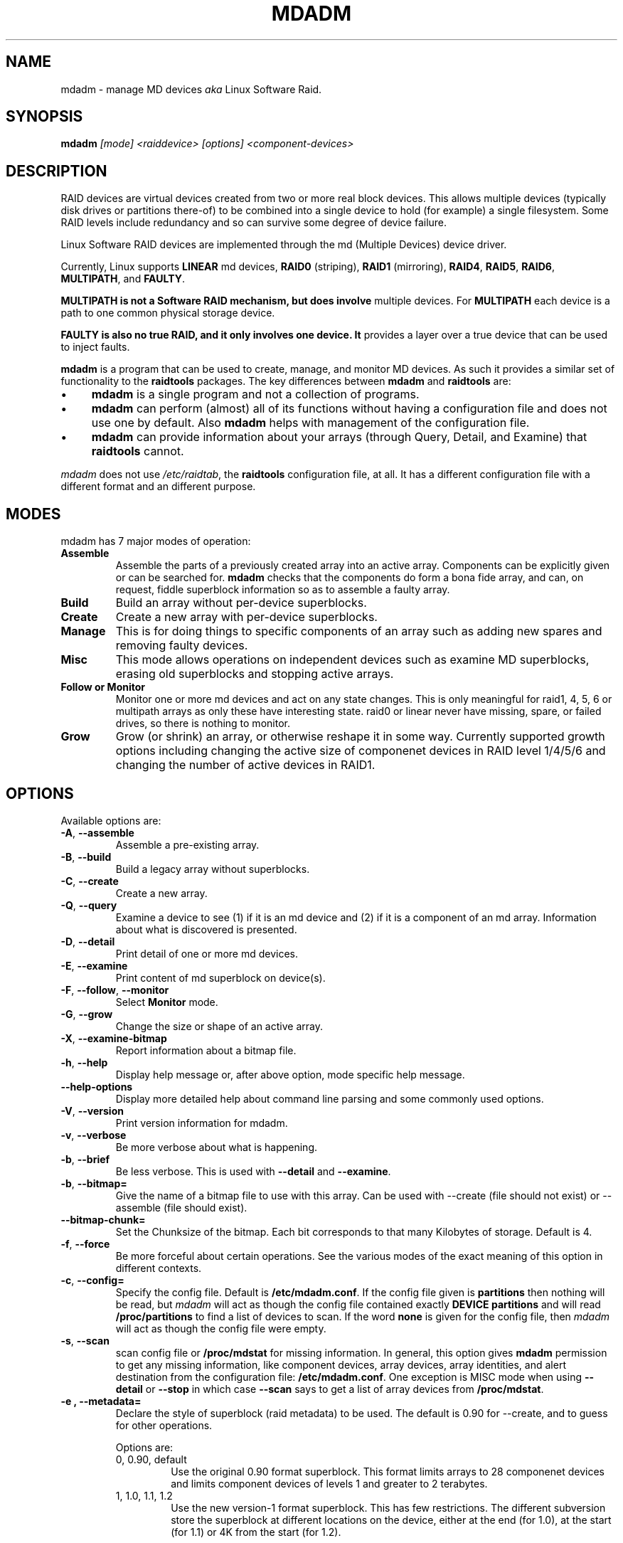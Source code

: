 .\" -*- nroff -*-
.TH MDADM 8 "" v2.0-devel-1
.SH NAME
mdadm \- manage MD devices
.I aka
Linux Software Raid.

.SH SYNOPSIS

.BI mdadm " [mode] <raiddevice> [options] <component-devices>"

.SH DESCRIPTION 
RAID devices are virtual devices created from two or more
real block devices. This allows multiple devices (typically disk
drives or partitions there-of) to be combined into a single device to
hold (for example) a single filesystem.
Some RAID levels include redundancy and so can survive some degree of
device failure.

Linux Software RAID devices are implemented through the md (Multiple
Devices) device driver.

Currently, Linux supports
.B LINEAR
md devices,
.B RAID0
(striping),
.B RAID1
(mirroring),
.BR RAID4 ,
.BR RAID5 ,
.BR RAID6 ,
.BR MULTIPATH ,
and
.BR FAULTY .

.B MULTIPATH is not a Software RAID mechanism, but does involve
multiple devices.  For
.B MULTIPATH
each device is a path to one common physical storage device.

.B FAULTY is also no true RAID, and it only involves one device.  It
provides a layer over a true device that can be used to inject faults.

.B mdadm
is a program that can be used to create, manage, and monitor
MD devices.  As
such it provides a similar set of functionality to the
.B raidtools
packages.
The key differences between
.B mdadm
and
.B raidtools
are:
.IP \(bu 4
.B mdadm
is a single program and not a collection of programs.
.IP \(bu 4
.B mdadm
can perform (almost) all of its functions without having a
configuration file and does not use one by default.  Also
.B mdadm
helps with management of the configuration
file.
.IP \(bu 4
.B mdadm
can provide information about your arrays (through Query, Detail, and Examine)
that
.B  raidtools
cannot.
.P
.I mdadm
does not use
.IR /etc/raidtab ,
the
.B raidtools
configuration file, at all.  It has a different configuration file
with a different format and an different purpose.

.SH MODES
mdadm has 7 major modes of operation:
.TP
.B Assemble
Assemble the parts of a previously created
array into an active array. Components can be explicitly given
or can be searched for. 
.B mdadm
checks that the components
do form a bona fide array, and can, on request, fiddle superblock
information so as to assemble a faulty array.

.TP
.B Build
Build an array without per-device superblocks.

.TP
.B Create
Create a new array with per-device superblocks.
'''It can progress
'''in several step create-add-add-run or it can all happen with one command.

.TP
.B Manage
This is for doing things to specific components of an array such as
adding new spares and removing faulty devices.

.TP
.B Misc
This mode allows operations on independent devices such as examine MD
superblocks, erasing old superblocks and stopping active arrays.

.TP
.B "Follow or Monitor"
Monitor one or more md devices and act on any state changes.  This is
only meaningful for raid1, 4, 5, 6 or multipath arrays as
only these have interesting state.  raid0 or linear never have
missing, spare, or failed drives, so there is nothing to monitor.

.TP
.B "Grow"
Grow (or shrink) an array, or otherwise reshape it in some way.
Currently supported growth options including changing the active size
of componenet devices in RAID level 1/4/5/6 and changing the number of
active devices in RAID1.

.SH OPTIONS

Available options are:

.TP
.BR -A ", " --assemble
Assemble a pre-existing array.

.TP
.BR -B ", " --build
Build a legacy array without superblocks.

.TP
.BR -C ", " --create
Create a new array.

.TP
.BR -Q ", " --query
Examine a device to see
(1) if it is an md device and (2) if it is a component of an md
array.
Information about what is discovered is presented.

.TP
.BR -D ", " --detail
Print detail of one or more md devices.

.TP
.BR -E ", " --examine
Print content of md superblock on device(s).

.TP
.BR -F ", " --follow ", " --monitor
Select
.B Monitor
mode.

.TP
.BR -G ", " --grow
Change the size or shape of an active array.

.TP
.BR -X ", " --examine-bitmap
Report information about a bitmap file.

.TP
.BR -h ", " --help
Display help message or, after above option, mode specific help
message.

.TP
.B --help-options
Display more detailed help about command line parsing and some commonly
used options.

.TP
.BR -V ", " --version
Print version information for mdadm.

.TP
.BR -v ", " --verbose
Be more verbose about what is happening.

.TP
.BR -b ", " --brief
Be less verbose.  This is used with
.B --detail
and
.BR --examine .

.TP
.BR -b ", " --bitmap=
Give the name of a bitmap file to use with this array.  Can be used
with --create (file should not exist) or --assemble (file should
exist).

.TP
.BR --bitmap-chunk=
Set the Chunksize of the bitmap. Each bit corresponds to that many
Kilobytes of storage. Default is 4.


.TP
.BR -f ", " --force
Be more forceful about certain operations.  See the various modes of
the exact meaning of this option in different contexts.

.TP
.BR -c ", " --config=
Specify the config file.  Default is
.BR /etc/mdadm.conf .
If the config file given is
.B partitions
then nothing will be read, but
.I mdadm
will act as though the config file contained exactly
.B "DEVICE partitions"
and will read
.B /proc/partitions
to find a list of devices to scan.
If the word
.B none
is given for the config file, then
.I mdadm
will act as though the config file were empty.

.TP
.BR -s ", " --scan
scan config file or
.B /proc/mdstat
for missing information.
In general, this option gives
.B mdadm
permission to get any missing information, like component devices,
array devices, array identities, and alert destination from the
configuration file:
.BR /etc/mdadm.conf .
One exception is MISC mode when using
.B --detail
or
.B --stop
in which case
.B --scan
says to get a list of array devices from
.BR /proc/mdstat .

.TP
.B -e ", " --metadata=
Declare the style of superblock (raid metadata) to be used.  The
default is 0.90 for --create, and to guess for other operations.

Options are:
.RS
.IP "0, 0.90, default"
Use the original 0.90 format superblock.  This format limits arrays to
28 componenet devices and limits component devices of levels 1 and
greater to 2 terabytes.
.IP "1, 1.0, 1.1, 1.2"
Use the new version-1 format superblock.  This has few restrictions.
The different subversion store the superblock at different locations
on the device, either at the end (for 1.0), at the start (for 1.1) or
4K from the start (for 1.2).
.RE

.SH For create or build:

.TP
.BR -c ", " --chunk=
Specify chunk size of kibibytes.  The default is 64.

.TP
.BR --rounding=
Specify rounding factor for linear array (==chunk size)

.TP
.BR -l ", " --level=
Set raid level.  When used with
.IR --create ,
options are: linear, raid0, 0, stripe, raid1, 1, mirror, raid4, 4,
raid5, 5, raid6, 6, multipath, mp, fautly.  Obviously some of these are synonymous.

When used with
.IR --build ,
only linear, raid0, 0, stripe are valid.

.TP
.BR -p ", " --parity=
Set raid5 parity algorithm. Options are:
left-asymmetric,
left-symmetric,
right-asymmetric,
right-symmetric,
la, ra, ls, rs.  The default is left-symmetric.

This option is also used to set the failure mode for
.IR faulty .
The options are:
write-transient,
wt,
read-transient,
rt,
write-presistent,
wp,
read-persistent,
rp,
write-all,
read-fixable,
rf,
clear,
flush,
none.

Each mode can be followed by a number which is used as a period
between fault generation.  Without a number, the fault is generated
once on the first relevant request.  With a number, the fault will be
generated after that many request, and will continue to be generated
every time the period elapses.

Multiple failure modes can be current simultaneously by using the
"--grow" option to set subsequent failure modes.

"clear" or "none" will remove any pending or periodic failure modes,
and "flush" will clear any persistant faults.

To set the parity with "--grow", the level of the array ("faulty")
must be specified before the fault mode is specified.

.TP
.BR --layout=
same as --parity

.TP
.BR -b ", " --bitmap=
Specify a file to store a write-intent bitmap in.  The file should not
exist unless --force is also given.  The same file should be provided
when assembling the array.

.TP
.BR --bitmap-chunk=
Specifty the chunksize for the bitmap.

.TP
.BR -n ", " --raid-devices=
Specify the number of active devices in the array.  This, plus the
number of spare devices (see below) must equal the number of
.I component-devices
(including "\fBmissing\fP" devices)
that are listed on the command line for
.BR  --create .
Setting a value of 1 is probably
a mistake and so requires that
.B --force
be specified first.  A value of 1 will then be allowed for linear,
multipath, raid0 and raid1.  It is never allowed for raid4 or raid5.
.br
This number can only be changed using
.B --grow
for RAID1 arrays, and only on kernels which provide necessary support.

.TP
.BR -x ", " --spare-devices=
Specify the number of spare (eXtra) devices in the initial array.
Spares can also be added
and removed later.  The number of component devices listed
on the command line must equal the number of raid devices plus the
number of spare devices. 


.TP
.BR -z ", " --size=
Amount (in Kibibytes) of space to use from each drive in RAID1/4/5/6.
This must be a multiple of the chunk size, and must leave about 128Kb
of space at the end of the drive for the RAID superblock.
If this is not specified
(as it normally is not) the smallest drive (or partition) sets the
size, though if there is a variance among the drives of greater than 1%, a warning is
issued.

This value can be set with
.B --grow
for RAID level 1/4/5/6. If the array was created with a size smaller
than the currently active drives, the extra space can be accessed
using
.BR --grow .

.TP
.BR --assume-clean
Tell
.I mdadm
that the array pre-existed and is known to be clean.  This is only
really useful for Building RAID1 array.  Only use this if you really
know what you are doing.  This is currently only supported for --build.

.TP
.BR -R ", " --run
Insist that
.I mdadm
run the array, even if some of the components
appear to be active in another array or filesystem.  Normally
.I mdadm
will ask for confirmation before including such components in an
array.  This option causes that question to be suppressed.

.TP
.BR -f ", " --force
Insist that
.I mdadm
accept the geometry and layout specified without question.  Normally
.I mdadm
will not allow creation of an array with only one device, and will try
to create a raid5 array with one missing drive (as this makes the
initial resync work faster).  With
.BR --force ,
.I mdadm
will not try to be so clever.

.TP
.BR -a ", " "--auto{=no,yes,md,mdp,part,p}{NN}"
Instruct mdadm to create the device file if needed, possibly allocating
an unused minor number.  "md" causes a non-partitionable array
to be used.  "mdp", "part" or "p" causes a partitionable array (2.6 and
later) to be used.  "yes" requires the named md device to have a
'standard' format, and the type and minor number will be determined
from this.  See DEVICE NAMES below.

The argumentment can also come immediately after
"-a".  e.g. "-ap".

For partitionable arrays,
.I mdadm
will create the device file for the whole array and for the first 4
partitions.  A different number of partitions can be specified at the
end of this option (e.g.
.BR --auto=p7 ).
If the device name ends with a digit, the partition names add a'p',
and a number, e.g. "/dev/home1p3".  If there is no
trailing digit, then the partition names just have a number added,
e.g. "/dev/scratch3".

If the md device name is in a 'standard' format as described in DEVICE
NAMES, then it will be created, if necessary, with the appropriate
number based on that name.  If the device name is not in one of these
formats, then a unused minor number will be allocted.  The minor
number will be considered unused if there is no active array for that
number, and there is no entry in /dev for that number and with a
non-standard name.

.SH For assemble:

.TP
.BR -u ", " --uuid=
uuid of array to assemble. Devices which don't have this uuid are
excluded

.TP
.BR -m ", " --super-minor=
Minor number of device that array was created for.  Devices which
don't have this minor number are excluded.  If you create an array as
/dev/md1, then all superblocks will contain the minor number 1, even if
the array is later assembled as /dev/md2.

Giving the literal word "dev" for
.B --super-minor
will cause
.I mdadm
to use the minor number of the md device that is being assembled.
e.g. when assembling
.BR /dev/md0 ,
.M --super-minor=dev
will look for super blocks with a minor number of 0.

.TP
.BR -f ", " --force
Assemble the array even if some superblocks appear out-of-date

.TP
.BR -R ", " --run
Attempt to start the array even if fewer drives were given than are
needed for a full array. Normally if not all drives are found and
.B --scan
is not used, then the array will be assembled but not started.
With
.B --run
an attempt will be made to start it anyway.

.TP
.BR -a ", " "--auto{=no,yes,md,mdp,part}"
See this option under Create and Build options.

.TP
.BR -b ", " --bitmap=
Specify the bitmap file that was given when the array was created.

.TP
.BR -U ", " --update=
Update the superblock on each device while assembling the array.  The
argument given to this flag can be one of
.BR sparc2.2 ,
.BR summaries ,
.BR resync ,
or
.BR super-minor .

The
.B sparc2.2
option will  adjust the superblock of an array what was created on a Sparc
machine running a patched 2.2 Linux kernel.  This kernel got the
alignment of part of the superblock wrong.  You can use the
.B "--examine --sparc2.2"
option to
.I mdadm
to see what effect this would have.

The
.B super-minor
option will update the
.B "prefered minor"
field on each superblock to match the minor number of the array being
assembled.  This is not needed on 2.6 and later kernels as they make
this adjustment automatically.

The
.B resync
option will cause the array to be marked
.I dirty
meaning that any redundancy in the array (e.g. parity for raid5,
copies for raid1) may be incorrect.  This will cause the raid system
to perform a "resync" pass to make sure that all redundant information
is correct.

The
.B summaries
option will correct the summaries in the superblock. That is the
counts of total, working, active, failed, and spare devices.

.SH For Manage mode:

.TP
.BR -a ", " --add
'''add, or
hotadd listed devices.

.TP
.BR -r ", " --remove
remove listed devices.  They must not be active.  i.e. they should
be failed or spare devices.

.TP
.BR -f ", " --fail
mark listed devices as faulty.

.TP
.BR --set-faulty
same as --fail.

.SH For Examine mode:

.TP
.B --sparc2.2
In an array was created on a 2.2 Linux kernel patched with RAID
support, the superblock will have been created incorrectly, or at
least incompatibly with 2.4 and later kernels.  Using the
.B --sparc2.2
flag with
.B --examine
will fix the superblock before displaying it.  If this appears to do
the right thing, then the array can be successfully assembled using
.BR "--assemble --update=sparc2.2" .

.SH For Misc mode:

.TP
.BR -R ", " --run
start a partially built array.

.TP
.BR -S ", " --stop
deactivate array, releasing all resources.

.TP
.BR -o ", " --readonly
mark array as readonly.

.TP
.BR -w ", " --readwrite
mark array as readwrite.

.TP
.B --zero-superblock
If the device contains a valid md superblock, the block is
over-written with zeros.  With
--force
the block where the superblock would be is over-written even if it
doesn't appear to be valid.

.TP
.BR -t ", " --test
When used with
.BR --detail ,
the exit status of
.I mdadm
is set to reflect the status of the device.

.SH For Monitor mode:
.TP
.BR -m ", " --mail
Give a mail address to send alerts to.

.TP
.BR -p ", " --program ", " --alert
Give a program to be run whenever an event is detected.

.TP
.BR -d ", " --delay
Give a delay in seconds.
.B mdadm
polls the md arrays and then waits this many seconds before polling
again.  The default is 60 seconds.

.TP
.BR -f ", " --daemonise
Tell
.B mdadm
to run as a background daemon if it decides to monitor anything.  This
causes it to fork and run in the child, and to disconnect form the
terminal.  The process id of the child is written to stdout.
This is useful with
.B --scan
which will only continue monitoring if a mail address or alert program
is found in the config file.

.TP
.BR -i ", " --pid-file
When
.B mdadm
is running in daemon mode, write the pid of the daemon process to
the specified file, instead of printing it on standard output.

.TP
.BR -1 ", " --oneshot
Check arrays only once.  This will generate
.B NewArray
events and more significantly
.B DegradedArray
events.  Running
.in +5
.B "   mdadm --monitor --scan -1"
.in -5
from a cron script will ensure regular notification of any degraded arrays.

.TP
.BR -t ", " --test
Generate a
.B TestMessage
alert for every array found at startup.  This alert gets mailed and
passed to the alert program.  This can be used for testing that alert
message to get through successfully.

.SH ASSEMBLE MODE

.HP 12
Usage:
.B mdadm --assemble
.I md-device options-and-component-devices...
.HP 12
Usage:
.B mdadm --assemble --scan
.I  md-devices-and-options...
.HP 12
Usage:
.B mdadm --assemble --scan
.I  options...

.PP
This usage assembles one or more raid arrays from pre-existing components.
For each array, mdadm needs to know the md device, the identity of the
array, and a number of component-devices. These can be found in a number of ways.

In the first usage example (without the
.BR --scan )
the first device given is the md device.
In the second usage example, all devices listed are treated as md
devices and assembly is attempted.
In the third (where no devices are listed) all md devices that are
listed in the configuration file are assembled.

If precisely one device is listed, but
.B --scan
is not given, then
.I mdadm
acts as though
.B --scan
was given and identify information is extracted from the configuration file.

The identity can be given with the 
.B --uuid
option, with the
.B --super-minor
option, can be found  in the config file, or will be taken from the
super block on the first component-device listed on the command line.

Devices can be given on the 
.B --assemble
command line or in the config file. Only devices which have an md
superblock which contains the right identity will be considered for
any array.

The config file is only used if explicitly named with 
.B --config
or requested with (a possibly implicit)
.B --scan. 
In the later case,
.B /etc/mdadm.conf
is used.

If 
.B --scan
is not given, then the config file will only be used to find the
identity of md arrays.

Normally the array will be started after it is assembled.  However if
.B --scan
is not given and insufficient drives were listed to start a complete
(non-degraded) array, then the array is not started (to guard against
usage errors).  To insist that the array be started in this case (as
may work for RAID1, 4, 5 or 6), give the
.B --run
flag.

If an
.B auto
option is given, either on the command line (--auto) or in the
configuration file (e.g. auto=part), then
.I mdadm
will create the md device if necessary or will re-create it if it
doesn't look usable as it is.

This can be useful for handling partitioned devices (which don't have
a stable device number - it can change after a reboot) and when using
"udev" to manage your
.B /dev
tree (udev cannot handle md devices because of the unusual device
initialisation conventions).

If the option to "auto" is "mdp" or "part" or (on the command line
only) "p", then mdadm will create a partitionable array, using the
first free one that is not inuse, and does not already have an entry
in /dev (apart from numeric /dev/md* entries).

If the option to "auto" is "yes" or "md" or (on the command line)
nothing, then mdadm will create a traditional, non-partitionable md
array.

It is expected that the "auto" functionality will be used to create
device entries with meaningful names such as "/dev/md/home" or
"/dev/md/root", rather than names based on the numerical array number.

When using this option to create a partitionable array, the device
files for the first 4 partitions are also created. If a different
number is required it can be simply appended to the auto option.
e.g. "auto=part8".  Partition names are created by appending a digit
string to the device name, with an intervening "_p" if the device name
ends with a digit.

The
.B --auto
option is also available in Build and Create modes.  As those modes do
not use a config file, the "auto=" config option does not apply to
these modes.

.SH BUILD MODE

.HP 12
Usage:
.B mdadm --build
.I device
.BI --chunk= X
.BI --level= Y
.BI --raid-devices= Z
.I devices

.PP
This usage is similar to 
.BR --create .
The difference is that it creates a legacy array without a superblock. With
these arrays there is no difference between initially creating the array and
subsequently assembling the array, except that hopefully there is useful
data there in the second case.

The level may only be 0, raid0, or linear. All devices must be listed
and the array will be started once complete.

.SH CREATE MODE

.HP 12
Usage:
.B mdadm --create
.I device
.BI --chunk= X
.BI --level= Y
.br
.BI --raid-devices= Z
.I  devices

.PP
This usage will initialise a new md array, associate some devices with
it, and activate the array.

This the
.B --auto
option is given (as described in more detail in the section on
Assemble mode), then the md device will be created with a suitable
device number if necessary.

As devices are added, they are checked to see if they contain raid
superblocks or filesystems. They are also checked to see if the variance in
device size exceeds 1%.

If any discrepancy is found, the array will not automatically be run, though
the presence of a 
.B --run
can override this caution.

To create a "degraded" array in which some devices are missing, simply
give the word "\fBmissing\fP"
in place of a device name.  This will cause
.B mdadm
to leave the corresponding slot in the array empty.
For a RAID4 or RAID5 array at most one slot can be
"\fBmissing\fP"; for a RAID6 array at most two slots.
For a RAID1 array, only one real device needs to be given.  All of the
others can be
"\fBmissing\fP".

When creating a RAID5 array,
.B mdadm
will automatically create a degraded array with an extra spare drive.
This is because building the spare into a degraded array is in general faster than resyncing
the parity on a non-degraded, but not clean, array.  This feature can
be over-ridden with the
.I --force
option.

'''If the 
'''.B --size
'''option is given, it is not necessary to list any component-devices in this command.
'''They can be added later, before a
'''.B --run. 
'''If no 
'''.B --size
'''is given, the apparent size of the smallest drive given is used.

The General Management options that are valid with --create are:
.TP
.B --run
insist on running the array even if some devices look like they might
be in use.

.TP
.B --readonly
start the array readonly - not supported yet.

.SH MANAGE MODE
.HP 12
Usage:
.B mdadm
.I device
.I options... devices...
.PP

This usage will allow individual devices in an array to be failed,
removed or added.  It is possible to perform multiple operations with
on command. For example:
.br
.B "  mdadm /dev/md0 -f /dev/hda1 -r /dev/hda1 -a /dev/hda1"
.br
will firstly mark
.B /dev/hda1
as faulty in
.B /dev/md0
and will then remove it from the array and finally add it back
in as a spare.  However only one md array can be affected by a single
command. 

.SH MISC MODE
.HP 12
Usage:
.B mdadm
.I options ...
.I devices  ...
.PP

MISC mode includes a number of distinct operations that
operate on distinct devices.  The operations are:
.TP
--query
The device is examined to see if it is
(1) an active md array, or
(2) a component of an md array.
The information discovered is reported.

.TP
--detail
The device should be an active md device.
.B   mdadm
will display a detailed description of the array.
.B --brief
or
.B --scan
will cause the output to be less detailed and the format to be
suitable for inclusion in
.BR /etc/mdadm.conf .
The exit status of
.I mdadm
will normally be 0 unless
.I mdadm
failed to get useful information about the device(s).  However if the
.B --test
option is given, then the exit status will be:
.RS
.TP
0
The array is functioning normally.
.TP
1
The array has at least one failed device.
.TP
2
The array has multiple failed devices and hence is unusable (raid4 or
raid5).
.TP
4
There was an error while trying to get information about the device.
.RE

.TP
--examine
The device should be a component of an md array.
.B mdadm
will read the md superblock of the device and display the contents.
If
.B --brief
is given, or
.B --scan
then multiple devices that are components of the one array
are grouped together and reported in a single entry suitable
for inclusion in
.BR /etc/mdadm.conf .

Having
.B --scan
without listing any devices will cause all devices listed in the
config file to be examined.

.TP
--stop
The devices should be active md arrays which will be deactivated, as
long as they are not currently in use.

.TP
--run
This will fully activate a partially assembled md array.

.TP
--readonly
This will mark an active array as read-only, providing that it is
not currently being used.

.TP
--readwrite
This will change a
.B readonly
array back to being read/write.

.TP
--scan
For all operations except
.BR --examine ,
.B --scan
will cause the operation to be applied to all arrays listed in
.BR /proc/mdstat .
For
.BR --examine,
.B --scan
causes all devices listed in the config file to be examined.


.SH MONITOR MODE

.HP 12
Usage:
.B mdadm --monitor
.I options... devices...

.PP
This usage causes
.B mdadm
to periodically poll a number of md arrays and to report on any events
noticed.
.B mdadm
will never exit once it decides that there are arrays to be checked,
so it should normally be run in the background.

As well as reporting events,
.B mdadm
may move a spare drive from one array to another if they are in the
same
.B spare-group
and if the destination array has a failed drive but not spares.

If any devices are listed on the command line,
.B mdadm
will only monitor those devices. Otherwise all arrays listed in the
configuration file will be monitored.  Further, if
.B --scan
is given, then any other md devices that appear in
.B /proc/mdstat
will also be monitored.

The result of monitoring the arrays is the generation of events.
These events are passed to a separate program (if specified) and may
be mailed to a given E-mail address.

When passing event to program, the program is run once for each event
and is given 2 or 3 command-line arguements.  The first is the
name of the event (see below).  The second is the name of the
md device which is affected, and the third is the name of a related
device if relevant, such as a component device that has failed.

If
.B --scan
is given, then a program or an E-mail address must be specified on the
command line or in the config file.  If neither are available, then
.B mdadm
will not monitor anything.
Without
.B --scan
.B mdadm
will continue monitoring as long as something was found to monitor.  If
no program or email is given, then each event is reported to
.BR stdout .

The different events are:

.RS 4
.TP
.B DeviceDisappeared
An md array which previously was configured appears to no longer be
configured.

.TP
.B RebuildStarted
An md array started reconstruction.

.TP
.BI Rebuild NN
Where
.I NN
is 20, 40, 60, or 80, this indicates that rebuild has passed that many
percentage of the total.

.TP
.B RebuildFinished
An md array that was rebuilding, isn't any more, either because it
finished normally or was aborted.

.TP
.B Fail
An active component device of an array has been marked as faulty.

.TP
.B FailSpare
A spare component device which was being rebuilt to replace a faulty
device has failed.

.TP
.B SpareActive
A spare component device which was being rebuilt to replace a faulty
device as been successfully rebuild and has been made active.

.TP
.B NewArray
A new md array has been detected in the
.B /proc/mdstat
file.

.TP
.B DegradedArray
A newly noticed array appears to be degraded.  This message is not
generated when
.I mdadm
notices a drive failure which causes degradation, but only when
.I mdadm
notices that an array is degraded when it first sees the array.

.TP
.B MoveSpare
A spare drive has been moved from one array in a
.B spare-group
to another to allow a failed drive to be replaced.

.TP
.B TestMessage
An array was found at startup, and the
.B --test
flag was given.
.RE

Only
.B Fail ,
.B FailSpare ,
.B DegradedArray ,
and
.B TestMessage
cause Email to be sent.  All events cause the program to be run.
The program is run with two or three arguments, they being the event
name, the array device and possibly a second device.

Each event has an associated array device (e.g.
.BR /dev/md1 )
and possibly a second device.  For
.BR Fail ,
.BR FailSpare ,
and
.B SpareActive
the second device is the relevant component device.
For
.B MoveSpare
the second device is the array that the spare was moved from.

For
.B mdadm
to move spares from one array to another, the different arrays need to
be labelled with the same
.B spare-group
in the configuration file.  The
.B spare-group
name can be any string. It is only necessary that different spare
groups use different names.

When
.B mdadm
detects that an array which is in a spare group has fewer active
devices than necessary for the complete array, and has no spare
devices, it will look for another array in the same spare group that
has a full complement of working drive and a spare.  It will then
attempt to remove the spare from the second drive and add it to the
first.
If the removal succeeds but the adding fails, then it is added back to
the original array.

.SH GROW MODE
The GROW mode is used for changing the size or shape of an active
array.
For this to work, the kernel must support the necessary change.
Various types of growth may be added during 2.6 development, possibly
including restructuring a raid5 array to have more active devices.

Currently the only support available is to change the "size" attribute
for arrays with redundancy, and the raid-disks attribute of RAID1
arrays.

Normally when an array is build the "size" it taken from the smallest
of the drives.  If all the small drives in an arrays are, one at a
time, removed and replaced with larger drives, then you could have an
array of large drives with only a small amount used.  In this
situation, changing the "size" with "GROW" mode will allow the extra
space to start being used.  If the size is increased in this way, a
"resync" process will start to make sure the new parts of the array
are synchronised.

Note that when an array changes size, any filesystem that may be
stored in the array will not automatically grow to use the space.  The
filesystem will need to be explicitly told to use the extra space.

A RAID1 array can work with any number of devices from 1 upwards
(though 1 is not very useful).  There may be times which you want to
increase or decrease the number of active devices.  Note that this is
different to hot-add or hot-remove which changes the number of
inactive devices.

When reducing the number of devices in a RAID1 array, the slots which
are to be removed from the array must already be vacant.  That is, the
devices that which were in those slots must be failed and removed.

When the number of devices is increased, any hot spares that are
present may be activated immediately.

.SH EXAMPLES

.B "  mdadm --query /dev/name-of-device"
.br
This will find out if a given device is a raid array, or is part of
one, and will provide brief information about the device.

.B "  mdadm --assemble --scan"
.br
This will assemble and start all arrays listed in the standard confile
file.  This command will typically go in a system startup file.

.B "  mdadm --stop --scan"
.br
This will shut down all array that can be shut down (i.e. are not
currently in use).  This will typically go in a system shutdown script.

.B "  mdadm --follow --scan --delay=120"
.br
If (and only if) there is an Email address or program given in the
standard config file, then
monitor the status of all arrays listed in that file by
polling them ever 2 minutes.

.B "  mdadm --create /dev/md0 --level=1 --raid-devices=2 /dev/hd[ac]1"
.br
Create /dev/md0 as a RAID1 array consisting of /dev/hda1 and /dev/hdc1.

.br
.B "  echo 'DEVICE /dev/hd*[0-9] /dev/sd*[0-9]' > mdadm.conf"
.br
.B "  mdadm --detail --scan >> mdadm.conf"
.br
This will create a prototype config file that describes currently
active arrays that are known to be made from partitions of IDE or SCSI drives.
This file should be reviewed before being used as it may
contain unwanted detail.

.B "  echo 'DEVICE /dev/hd[a-z] /dev/sd*[a-z]' > mdadm.conf"
.br
.B "  mdadm --examine --scan --config=mdadm.conf >> mdadm.conf"
.ber
This will find what arrays could be assembled from existign IDE and
SCSI whole drives (not partitions) and store the information is the
format of a config file.
This file is very likely to contain unwanted detail, particularly
the
.B devices=
entries.  It should be reviewed and edited before being used as an
actual config file.

.B "  mdadm --examine --brief --scan --config=partitions"
.br
.B "  mdadm -Ebsc partitions"
.br
Create a list of devices by reading
.BR /proc/partitions ,
scan these for RAID superblocks, and printout a brief listing of all
that was found.

.B "  mdadm -Ac partitions -m 0 /dev/md0"
.br
Scan all partitions and devices listed in
.BR /proc/partitions
and assemble
.B /dev/md0
out of all such devices with a RAID superblock with a minor number of 0.

.B "  mdadm --monitor --scan --daemonise > /var/run/mdadm"
.br
If config file contains a mail address or alert program, run mdadm in
the background in monitor mode monitoring all md devices.  Also write
pid of mdadm daemon to
.BR /var/run/mdadm .

.B "  mdadm --create --help"
.br
Providew help about the Create mode.

.B "  mdadm --config --help"
.br
Provide help about the format of the config file.

.B "  mdadm --help"
.br
Provide general help.


.SH FILES

.SS /proc/mdstat

If you're using the 
.B /proc 
filesystem,
.B /proc/mdstat
lists all active md devices with information about them.
.B mdadm
uses this to find arrays when
.B --scan
is given in Misc mode, and to monitor array reconstruction
on Monitor mode.


.SS /etc/mdadm.conf

The config file lists which devices may be scanned to see if
they contain MD super block, and gives identifying information
(e.g. UUID) about known MD arrays.  See
.BR mdadm.conf (5)
for more details.

.SH DEVICE NAMES

While entries in the /dev directory can have any format you like,
.I mdadm
has an understanding of 'standard' formats which it uses to guide its
behaviour when creating device files via the
.I --auto
option.

The standard names for non-partitioned arrays (the only sort of md
array available in 2.4 and earlier) either of
.IP
/dev/mdNN
.br
/dev/md/NN
.PP
where NN is a number.
The standard names for partitionable arrays (as available from 2.6
onwards) is one of
.IP
/dev/md/dNN
.br
/dev/md_dNN
.PP
Partition numbers should be indicated by added "pMM" to these, thus "/dev/md/d1p2".

.SH NOTE
.B mdadm
was previously known as
.BR mdctl .
 
.SH SEE ALSO
For information on the various levels of
RAID, check out:

.IP
.UR   http://ostenfeld.dk/~jakob/Software-RAID.HOWTO/
http://ostenfeld.dk/~jakob/Software-RAID.HOWTO/
.UE
.PP
for new releases of the RAID driver check out:

.IP
.UR  ftp://ftp.kernel.org/pub/linux/kernel/people/mingo/raid-patches
ftp://ftp.kernel.org/pub/linux/kernel/people/mingo/raid-patches
.UE
.PP
or
.IP
.UR http://www.cse.unsw.edu.au/~neilb/patches/linux-stable/
http://www.cse.unsw.edu.au/~neilb/patches/linux-stable/
.URk
.PP
.BR mdadm.conf (5),
.BR md (4).
.PP
.IR raidtab (5),
.IR raid0run (8),
.IR raidstop (8),
.IR mkraid (8)
